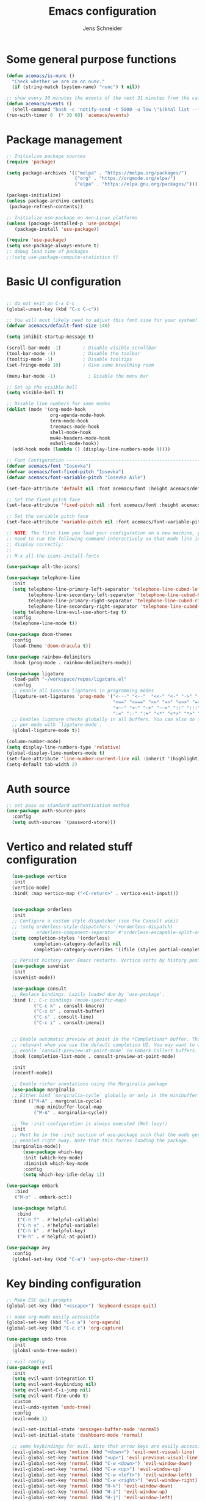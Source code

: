 #+title: Emacs configuration
#+author: Jens Schneider
#+property: header-args :tangle "~/.emacs.d/init.el"

* Some general purpose functions
#+begin_src emacs-lisp
  (defun acemacs/is-nunc ()
    "Check whether we are on on nunc."
    (if (string-match (system-name) "nunc") t nil))

  ;; show every 30 minutes the events of the next 31 minutes from the calendar
  (defun acemacs/events ()
    (shell-command "bash -c 'notify-send -t 5000 -u low \"$(khal list --format \"{start-time} : {title}\" now 31m)\"'"))
  (run-with-timer 0  (* 30 60) 'acemacs/events)
#+end_src
* Package management
 #+begin_src emacs-lisp
;; Initialize package sources
(require 'package)

(setq package-archives '(("melpa" . "https://melpa.org/packages/")
                         ("org" . "https://orgmode.org/elpa/")
                         ("elpa" . "https://elpa.gnu.org/packages/")))

(package-initialize)
(unless package-archive-contents
 (package-refresh-contents))

;; Initialize use-package on non-Linux platforms
(unless (package-installed-p 'use-package)
   (package-install 'use-package))

(require 'use-package)
(setq use-package-always-ensure t)
;; debug load time of packages
;;(setq use-package-compute-statistics t)
#+end_src

* Basic UI configuration
#+begin_src emacs-lisp

  ;; do not exit on C-x C-c
  (global-unset-key (kbd "C-x C-c"))

  ;; You will most likely need to adjust this font size for your system!
  (defvar acemacs/default-font-size 140)

  (setq inhibit-startup-message t)

  (scroll-bar-mode -1)        ; Disable visible scrollbar
  (tool-bar-mode -1)          ; Disable the toolbar
  (tooltip-mode -1)           ; Disable tooltips
  (set-fringe-mode 10)        ; Give some breathing room

  (menu-bar-mode -1)            ; Disable the menu bar

  ;; Set up the visible bell
  (setq visible-bell t)

  ;; Disable line numbers for some modes
  (dolist (mode '(org-mode-hook
                  org-agenda-mode-hook
                  term-mode-hook
                  treemacs-mode-hook
                  shell-mode-hook
                  mu4e-headers-mode-hook
                  eshell-mode-hook))
    (add-hook mode (lambda () (display-line-numbers-mode 0))))

  ;; Font Configuration ----------------------------------------------------------
  (defvar acemacs/font "Iosevka")
  (defvar acemacs/font-fixed-pitch "Iosevka")
  (defvar acemacs/font-variable-pitch "Iosevka Aile")

  (set-face-attribute 'default nil :font acemacs/font :height acemacs/default-font-size)

  ;; Set the fixed pitch face
  (set-face-attribute 'fixed-pitch nil :font acemacs/font :height acemacs/default-font-size)

  ;; Set the variable pitch face
  (set-face-attribute 'variable-pitch nil :font acemacs/font-variable-pitch :height acemacs/default-font-size)

  ;; NOTE: The first time you load your configuration on a new machine, you'll
  ;; need to run the following command interactively so that mode line icons
  ;; display correctly:
  ;;
  ;; M-x all-the-icons-install-fonts

  (use-package all-the-icons)

  (use-package telephone-line
    :init
    (setq telephone-line-primary-left-separator 'telephone-line-cubed-left
          telephone-line-secondary-left-separator 'telephone-line-cubed-hollow-left
          telephone-line-primary-right-separator 'telephone-line-cubed-right
          telephone-line-secondary-right-separator 'telephone-line-cubed-hollow-right)
    (setq telephone-line-evil-use-short-tag t)
    :config
    (telephone-line-mode t))

  (use-package doom-themes
    :config
    (load-theme 'doom-dracula t))

  (use-package rainbow-delimiters
    :hook (prog-mode . rainbow-delimiters-mode))

  (use-package ligature
    :load-path "~/workspace/repos/ligature.el"
    :config
    ;; Enable all Iosevka ligatures in programming modes
    (ligature-set-ligatures 'prog-mode '("<---" "<--"  "<<-" "<-" "->" "-->" "--->" "<->" "<-->" "<--->" "<---->" "<!--"
                                         "<==" "<===" "<=" "=>" "=>>" "==>" "===>" ">=" "<=>" "<==>" "<===>" "<====>" "<!---"
                                         "<~~" "<~" "~>" "~~>" "::" ":::" "==" "!=" "===" "!=="
                                         ":=" ":-" ":+" "<*" "<*>" "*>" "<|" "<|>" "|>" "+:" "-:" "=:" "<******>" "++" "+++"))
    ;; Enables ligature checks globally in all buffers. You can also do it
    ;; per mode with `ligature-mode'.
    (global-ligature-mode t))

  (column-number-mode)
  (setq display-line-numbers-type 'relative)
  (global-display-line-numbers-mode t)
  (set-face-attribute 'line-number-current-line nil :inherit '(highlight))
  (setq-default tab-width 2)
#+end_src

* Auth source
#+begin_src emacs-lisp
  ;; set pass as standard authentication method
  (use-package auth-source-pass
    :config
    (setq auth-sources '(password-store)))
#+end_src
* Vertico and related stuff configuration
#+begin_src emacs-lisp
      (use-package vertico
      :init
      (vertico-mode)
      :bind( :map vertico-map ("<C-return>" . vertico-exit-input)))


      (use-package orderless
      :init
      ;; Configure a custom style dispatcher (see the Consult wiki)
      ;; (setq orderless-style-dispatchers '(+orderless-dispatch)
      ;;       orderless-component-separator #'orderless-escapable-split-on-space)
      (setq completion-styles '(orderless)
              completion-category-defaults nil
              completion-category-overrides '((file (styles partial-completion)))))

      ;; Persist history over Emacs restarts. Vertico sorts by history position.
      (use-package savehist
      :init
      (savehist-mode))

      (use-package consult
      ;; Replace bindings. Lazily loaded due by `use-package'.
      :bind (;; C-c bindings (mode-specific-map)
              ("C-c k" . consult-kmacro)
              ("C-x b" . consult-buffer)
              ("C-s" . consult-line)
              ("C-c i" . consult-imenu))


      ;; Enable automatic preview at point in the *Completions* buffer. This is
      ;; relevant when you use the default completion UI. You may want to also
      ;; enable `consult-preview-at-point-mode` in Embark Collect buffers.
      :hook (completion-list-mode . consult-preview-at-point-mode)

      :init
      (recentf-mode))

      ;; Enable richer annotations using the Marginalia package
      (use-package marginalia
      ;; Either bind `marginalia-cycle` globally or only in the minibuffer
      :bind (("M-A" . marginalia-cycle)
              :map minibuffer-local-map
              ("M-A" . marginalia-cycle))

      ;; The :init configuration is always executed (Not lazy!)
      :init
      ;; Must be in the :init section of use-package such that the mode gets
      ;; enabled right away. Note that this forces loading the package.
      (marginalia-mode))
          (use-package which-key
          :init (which-key-mode)
          :diminish which-key-mode
          :config
          (setq which-key-idle-delay 1))

    (use-package embark
       :bind
       ("M-o" . embark-act))

      (use-package helpful
        :bind
        ("C-h f" . #'helpful-callable)
        ("C-h v" . #'helpful-variable)
        ("C-h k" . #'helpful-key)
        ("H-h" . #'helpful-at-point))

    (use-package avy
      :config
      (global-set-key (kbd "C-a") 'avy-goto-char-timer))
#+end_src
* Key binding configuration
#+begin_src emacs-lisp
  ;; Make ESC quit prompts
  (global-set-key (kbd "<escape>") 'keyboard-escape-quit)

  ;; make org-mode easily accessible
  (global-set-key (kbd "C-c a") 'org-agenda)
  (global-set-key (kbd "C-c c") 'org-capture)

  (use-package undo-tree
    :init
    (global-undo-tree-mode))

  ;; evil config
  (use-package evil
    :init
    (setq evil-want-integration t)
    (setq evil-want-keybinding nil)
    (setq evil-want-C-i-jump nil)
    (setq evil-want-fine-undo t)
    :custom
    (evil-undo-system 'undo-tree)
    :config
    (evil-mode 1)

    (evil-set-initial-state 'messages-buffer-mode 'normal)
    (evil-set-initial-state 'dashboard-mode 'normal)

    ;; some keybindings for evil. Note that arrow keys are easily accessible on the UHK
    (evil-global-set-key 'motion (kbd "<down>") 'evil-next-visual-line)
    (evil-global-set-key 'motion (kbd "<up>") 'evil-previous-visual-line)
    (evil-global-set-key 'normal (kbd "C-w <down>") 'evil-window-down)
    (evil-global-set-key 'normal (kbd "C-w <up>") 'evil-window-up)
    (evil-global-set-key 'normal (kbd "C-w <left>") 'evil-window-left)
    (evil-global-set-key 'normal (kbd "C-w <right>") 'evil-window-right)
    (evil-global-set-key 'normal (kbd "H-k") 'evil-window-down)
    (evil-global-set-key 'normal (kbd "H-i") 'evil-window-up)
    (evil-global-set-key 'normal (kbd "H-j") 'evil-window-left)
    (evil-global-set-key 'normal (kbd "H-l") 'evil-window-right)
    (evil-global-set-key 'normal (kbd "H-c") 'evil-window-delete)
    (evil-global-set-key 'normal (kbd "H-v") 'evil-window-vsplit)
    (evil-global-set-key 'normal (kbd "H-s") 'evil-window-split))

  (use-package evil-collection
    :after evil
    :config
    (evil-collection-init))
#+end_src

* Dired
#+begin_src emacs-lisp
  (use-package dired
    :ensure nil
    :commands (dired dired-jump)
    :bind (("C-x C-j" . dired-jump))
    :custom ((dired-listing-switches "-agho --group-directories-first"))
    :config
    (evil-collection-define-key 'normal 'dired-mode-map
      "h" 'dired-single-up-directory
      "l" 'dired-single-buffer))

  (use-package dired-single)

  (use-package all-the-icons-dired
    :hook (dired-mode . all-the-icons-dired-mode))

  (use-package dired-hide-dotfiles
    :hook (dired-mode . dired-hide-dotfiles-mode)
    :config
    (evil-collection-define-key 'normal 'dired-mode-map
      "H" 'dired-hide-dotfiles-mode))
#+end_src

* Email / mu4e
#+begin_src emacs-lisp
  (use-package mu4e
    :commands mu4e
    :defer t
    :ensure nil
    :config
    (make-directory "~/email/posteo" t)
    (make-directory "~/email/ient" t)
    (make-directory "~/email/rwth" t)
    (setq message-send-mail-function 'smtpmail-send-it)
    (setq	user-full-name "Jens Schneider" )
    (setq mu4e-contexts
          `( ,(make-mu4e-context
               :name "Posteo"
               :enter-func (lambda () (mu4e-message "Entering Posteo context"))
               :leave-func (lambda () (mu4e-message "Leaving Posteo context"))
               ;; we match based on the contact-fields of the message
               :match-func (lambda (msg)
                             (when msg
                               (mu4e-message-contact-field-matches msg
                                                                   :to "jens.schneider.ac@posteo.de")))
               :vars '( ( user-mail-address	   . "jens.schneider.ac@posteo.de"  )
                        ( mu4e-compose-signature-auto-include . nil)
                        ( mu4e-compose-signature . "Dr.-Ing. Jens Schneider\nwww.saturnv.de")
                        ( mu4e-sent-folder      . "/posteo/Sent" )
                        ( mu4e-trash-folder     . "/posteo/Trash" )
                        ( mu4e-drafts-folder    . "/posteo/Drafts" )
                        ( mu4e-refile-folder    . "/posteo/Archive" )
                        ( smtpmail-smtp-user    . "jens.schneider.ac@posteo.de" )
                        ( smtpmail-smtp-server  . "posteo.de")
                        ( smtpmail-smtp-service . 587)
                        (mu4e-maildir-shortcuts . ( ("/posteo/Inbox"   . ?i)
                                                    ("/posteo/Sent"    . ?s)
                                                    ("/posteo/Archive" . ?a)
                                                    ("/posteo/Trash"   . ?t)
                                                    ("/posteo/Drafts"   . ?d) ))))
             , (make-mu4e-context
                :name "23Tec"
                :enter-func (lambda () (mu4e-message "Entering 23Tec context"))
                :leave-func (lambda () (mu4e-message "Leaving 23Tec context"))
                ;; we match based on the contact-fields of the message
                :match-func (lambda (msg)
                              (when msg
                                (mu4e-message-contact-field-matches msg
                                                                    :to "schneider@23technologies.cloud")))
                :vars '( ( user-mail-address	   . "schneider@23technologies.cloud"  )
                         ( mu4e-compose-signature-auto-include . nil)
                         ( mu4e-compose-signature . "Dr.-Ing. Jens Schneider
  Software Engineer\n
  Mail: schneider@23technologies.cloud 
  Web: https://23technologies.cloud\n
  23 Technologies GmbH
  Teckstraße 62 / 70190 Stuttgart / Deutschland\n
  Geschäftsführer: Christian Berendt
  Unternehmenssitz: Stuttgart
  Amtsgericht: Stuttgart, HRB 776151")
                         ( mu4e-sent-folder      . "/23Tec/Sent" )
                         ( mu4e-trash-folder     . "/23Tec/Trash" )
                         ( mu4e-drafts-folder    . "/23Tec/Drafts" )
                         ( mu4e-refile-folder    . "/23Tec/Archive" )
                         ( smtpmail-smtp-user    . "schneider@23technologies.cloud" )
                         ( smtpmail-smtp-server  . "mail.your-server.de")
                         ( smtpmail-default-smtp-server . "mail.your-server.de" )
                         ( smtpmail-smtp-service . 587)
                         (mu4e-maildir-shortcuts . ( ("/23Tec/Inbox"   . ?i)
                                                     ("/23Tec/Sent"    . ?s)
                                                     ("/23Tec/Archive" . ?a)
                                                     ("/23Tec/Trash"   . ?t)
                                                     ("/23Tec/Drafts"   . ?d) ))))
             ,(make-mu4e-context
               :name "Rwth"
               :enter-func (lambda () (mu4e-message "Entering Rwth context"))
               :leave-func (lambda () (mu4e-message "Leaving Rwth context"))
               ;; we match based on the contact-fields of the message
               :match-func (lambda (msg)
                             (when msg
                               (mu4e-message-contact-field-matches msg
                                                                   :to "jens.schneider1@rwth-aachen.de")))
               :vars '( ( user-mail-address	   . "jens.schneider1@rwth-aachen.de"  )
                        ( mu4e-sent-folder      . "/rwth/Sent Items" )
                        ( mu4e-trash-folder     . "/rwth/Deleted Items" )
                        ( mu4e-drafts-folder    . "/rwth/Drafts" )
                        ( mu4e-refile-folder    . "/rwth/Archive" )
                        ( smtpmail-smtp-user    . "js199426@rwth-aachen.de" )
                        ( smtpmail-smtp-server  . "mail.rwth-aachen.de")
                        ( smtpmail-smtp-service . 587)
                        (mu4e-maildir-shortcuts . ( ("/rwth/Inbox"         . ?i)
                                                    ("/rwth/Sent Items"    . ?s)
                                                    ("/rwth/Archive"       . ?a)
                                                    ("/rwth/Deleted Items" . ?t)
                                                    ("/rwth/Drafts"         . ?d) ))))
             ,(make-mu4e-context
               :name "Ient"
               :enter-func (lambda () (mu4e-message "Entering Ient context"))
               :leave-func (lambda () (mu4e-message "Leaving Ient context"))
               ;; we match based on the contact-fields of the message
               :match-func (lambda (msg)
                             (when msg
                               (mu4e-message-contact-field-matches msg
                                                                   :to "schneider@ient.rwth-aachen.de")))
               :vars '( ( user-mail-address	   . "schneider@ient.rwth-aachen.de"  )
                        ( mu4e-compose-signature-auto-include . nil)
                        ( mu4e-compose-signature . "Jens Schneider
    Researcher\n
    IENT – Institut für Nachrichtentechnik
    RWTH Aachen University
    Melatener Str. 23
    52074 Aachen
    schneider@ient.rwth-aachen.de
    www.ient.rwth-aachen.de")
                        ( mu4e-sent-folder      . "/ient/Sent Items" )
                        ( mu4e-trash-folder     . "/ient/Deleted Items" )
                        ( mu4e-drafts-folder    . "/ient/Drafts" )
                        ( mu4e-refile-folder    . "/ient/Archive" )
                        ( smtpmail-smtp-user    . "js199426@ient.rwth-aachen.de" )
                        ( smtpmail-smtp-server  . "mail.rwth-aachen.de")
                        ( smtpmail-smtp-service . 587)
                        (mu4e-maildir-shortcuts . ( ("/ient/Inbox"         . ?i)
                                                    ("/ient/Sent Items"    . ?s)
                                                    ("/ient/Archive"       . ?a)
                                                    ("/ient/Deleted Items" . ?t)
                                                    ("/ient/Drafts"         . ?d) ))))
             ))
    ;; work with mbsync
    (setq mu4e-get-mail-command "mbsync -a") 
    (setq mu4e-change-filenames-when-moving t)

    ;; don't keep message buffers around
    (setq message-kill-buffer-on-exit t)

    ;; set mu4e-view-fields 
    (setq mu4e-view-fields '(:from :to :cc :bcc :subject :date :maildir :tags :attachments :signature :decryption))

    ;; don't show related messages and threads by default. Toggle them with z r and z t
    (setq mu4e-headers-include-related nil)
    (setq mu4e-headers-show-threads nil))

  ;;store org-mode links to messages
  (use-package org-mu4e
    :ensure nil
    :after mu4e
    :config
    ;;store link to message if in header view, not to header query
    (setq org-mu4e-link-query-in-headers-mode nil))
#+end_src

* Org mode configuration
#+begin_src emacs-lisp
  (defun acemacs/org-mode-setup ()
    (org-indent-mode)
    (variable-pitch-mode 1)
    (visual-line-mode 1))

  (defun acemacs/org-font-setup ()
    ;; Replace list hyphen with dot
    (font-lock-add-keywords 'org-mode
                            '(("^ *\\([-]\\) "
                               (0 (prog1 () (compose-region (match-beginning 1) (match-end 1) "•"))))))

    ;; Set faces for heading levels
    (dolist (face '((org-level-1 . 1.2)
                    (org-level-2 . 1.1)
                    (org-level-3 . 1.05)
                    (org-level-4 . 1.0)
                    (org-level-5 . 1.1)
                    (org-level-6 . 1.1)
                    (org-level-7 . 1.1)
                    (org-level-8 . 1.1)))
      (set-face-attribute (car face) nil :font acemacs/font-variable-pitch :weight 'regular :height (cdr face)))

    ;; Ensure that anything that should be fixed-pitch in Org files appears that way
    (set-face-attribute 'org-block nil :foreground nil :inherit 'fixed-pitch)
    (set-face-attribute 'org-code nil   :inherit '(shadow fixed-pitch))
    (set-face-attribute 'org-table nil   :inherit '(shadow fixed-pitch))
    (set-face-attribute 'org-verbatim nil :inherit '(shadow fixed-pitch))
    (set-face-attribute 'org-special-keyword nil :inherit '(font-lock-comment-face fixed-pitch))
    (set-face-attribute 'org-meta-line nil :inherit '(font-lock-comment-face fixed-pitch))
    (set-face-attribute 'org-checkbox nil :inherit 'fixed-pitch))

  ;; show todays calendar events, when opening org agenda
  (defun acemacs/agenda-hook ()
    (shell-command "bash -c 'notify-send -t 60000 -u low \"$(khal list --format \"{start-time} : {title}\" today today)\"'"))

  ;; helper function for org-publish. Show the date of a post on the blog sitemap
  (defun acemacs/site-format-entry (entry style project)
      (format "[[file:%s][%s]] --- %s"
              entry
              (org-publish-find-title entry project)
              (format-time-string "%Y-%m-%d" (org-publish-find-date entry project))))

  (use-package org
    :hook
    (org-mode . acemacs/org-mode-setup)
    (org-agenda-mode . acemacs/agenda-hook)
    :ensure t
    :config
    (setq org-ellipsis " ▾")

    (setq org-agenda-start-with-log-mode t)
    (setq org-log-done 'time)
    (setq org-log-into-drawer t)
    (setq org-agenda-span 'day)
    (setq org-agenda-files
          '("~/org/"))

    (require 'org-habit)
    (add-to-list 'org-modules 'org-habit)
    (setq org-habit-graph-column 60)

    (require 'org-protocol)

    (setq org-todo-keywords
          '((sequence "TODO(t)" "NEXT(n)" "ACTIVE(a)" "REVIEW(v)" "WAIT(w)" "|" "DONE(d!)" "CANC(c!)")))

    ;; Save Org buffers after refiling!
    (advice-add 'org-refile :after 'org-save-all-org-buffers)

  (setq org-capture-templates
    '(("g" "general")
        ("gt" "todo" entry (file+headline "~/org/todo.org" "Tasks")
         "* TODO %?\n")
        ("gm" "todo mail" entry (file+headline "~/org/todo.org" "Tasks")
         "* TODO %?\n from %a")
      ("w" "work")
        ("wt" "todo" entry (file+headline "~/org/work.org" "Todo")
         "* TODO %?\n")
      ("t" "tvv")
        ("tt" "todo" entry (file+headline "~/org/todo.org" "Todo")
         "* TODO %?\n")
        ("tm" "todo mail" entry (file+headline "~/org/tvv.org" "Inbox")
         "* TODO %?\n from %a")
      ))

    (setq org-tag-alist
      '((:startgroup)
         ; Put mutually exclusive tags here
         (:endgroup)
         ("@home" . ?H)
         ("@work" . ?W)
         ("@tvv" .  ?T)
         ("@others" . ?O)
         ("idea" . ?i)))

    (setq org-html-doctype "html5"
          org-html-htmlize-output-type 'css)

    (setq org-publish-project-alist
        '(("orgfiles_blog"
           :base-directory "~/Documents/workspace/website/org"
           :base-extension "org"
           :publishing-directory "/ssh:labora:~/Dokumente/website/posts"
           :publishing-function org-html-publish-to-html
           :headline-levels 3
           :section-numbers nil
           :with-toc nil
           :with-date t
           :auto-sitemap t
           :sitemap-filename "blog.org"
           :sitemap-title "Blog"
           :sitemap-sort-files anti-chronologically
           :sitemap-format-entry acemacs/site-format-entry
           :sitemap-file-entry-format "%d - %t"
           :html-head "<link rel=\"stylesheet\" type=\"text/css\" href=\"../org-style.css\" />
                       <link rel=\"stylesheet\" type=\"text/css\" href=\"../custom_style.css\" />
                       <link rel=\"stylesheet\" type=\"text/css\" href=\"../fonts/webfont-iosevka-5.0.1/iosevka.css\" />
                       <link rel=\"stylesheet\" type=\"text/css\" href=\"../fonts/webfont-iosevka-aile-4.0.0/iosevka-aile.css\" />"
           :html-postamble nil)

          ("images_blog"
           :base-directory "~/Documents/workspace/website/org/img"
           :base-extension "jpg\\|gif\\|png"
           :publishing-directory "/ssh:labora:~/Dokumente/website/posts/img"
           :publishing-function org-publish-attachment)

          ("blog" :components ("orgfiles_blog" "images_blog" ))))

    (org-babel-do-load-languages
     'org-babel-load-languages
     '((emacs-lisp . t)
       (matlab . t)
       (latex . t)))

    (acemacs/org-font-setup))

  (use-package org-bullets
    :after org
    :hook (org-mode . org-bullets-mode)
    :custom
    (org-bullets-bullet-list '("◉" "○" "●" "○" "●" "○" "●")))

  (use-package htmlize)

  (use-package org-download
  :after org)

  (use-package org-tree-slide
    :defer t)
#+end_src

* Org roam
#+begin_src emacs-lisp
  (use-package org-roam
    :config
    (require 'org-roam-protocol)
    (setq org-id-extra-files (org-roam--list-files-find "find" org-roam-directory))
    :init
    (setq org-roam-v2-ack t)
    :custom
    (org-roam-directory "~/org/notes")
    :bind
    (   (("C-c n l" . org-roam-buffer-toggle)
         ("C-c n f" . org-roam-node-find)
         ("C-c n g" . org-roam-graph)
         ("C-c n i" . org-roam-node-insert)
         ("C-c n I" . org-roam-insert-immediate))))

  (use-package org-roam-ui
    :after org-roam
    :config
    (setq org-roam-ui-sync-theme t
          org-roam-ui-follow t
          org-roam-ui-update-on-save t
          org-roam-ui-open-on-start t))
#+end_src
* Completion and snippets
#+begin_src emacs-lisp
  ;; append yasnippet support as described in the following link
  ;; https://www.reddit.com/r/emacs/comments/3r9fic/best_practicestip_for_companymode_andor_yasnippet/
  (defvar company-mode/enable-yas t "Enable yasnippet for all backends.")
  (defun company-mode/backend-with-yas (backend)
    (if (or (not company-mode/enable-yas) (and (listp backend) (member 'company-yasnippet backend)))
        backend
      (append (if (consp backend) backend (list backend))
              '(:with company-yasnippet))))

  (use-package company
    :demand t
    :bind (:map company-active-map
                ("<tab>" . company-complete-selection)
                ("<down>" . company-select-next))
    :custom
    (company-minimum-prefix-length 1)
    (company-idle-delay 0.1)
    :config
    (global-set-key (kbd "TAB") #'company-indent-or-complete-common)
    :hook
    (prog-mode . company-mode))

  ;;  (use-package company-bibtex
  ;;    :after company
  ;;    :config
  ;;    (setq company-bibtex-bibliography "/home/urbi/Documents/diss/references.bib")
  ;;    (add-to-list 'company-backends 'company-bibtex))
  ;;
  ;;  (use-package company-lua
  ;;    :config
  ;;    (add-to-list 'company-backends 'company-lua))

  ;; (setq company-backends (mapcar #'company-mode/backend-with-yas company-backends))

  (use-package company-box
    :hook (company-mode . company-box-mode))

  ;; snippets and advanced syntax checking
  (use-package yasnippet
    :config
    (yas-global-mode))

  (use-package yasnippet-snippets
    :after yasnippet)
#+end_src
* Programming / Development
** General
#+begin_src emacs-lisp
  (defun base64-encode-region-prefix-arg (&rest _args)
    "Pass prefix arg as third arg to `base64-encode-region'."
    (interactive "r\nP"))
  (advice-add 'base64-encode-region :before #'base64-encode-region-prefix-arg)

  (setq comint-terminfo-terminal "xterm-256color")

  (defun endless/colorize-compilation ()
    "Colorize from `compilation-filter-start' to `point'."
    (let ((inhibit-read-only t))
      (ansi-color-apply-on-region
       compilation-filter-start (point))))

  (add-hook 'compilation-filter-hook
            #'endless/colorize-compilation)

  (defun copy-line-path ()
    (interactive)
    (kill-new (concat (file-relative-name buffer-file-name (projectile-project-root)) ":" (number-to-string (line-number-at-pos)))))

#+end_src
** GUD
#+begin_src emacs-lisp
  ;; keep it here, however atm I don't like it
  ;; (defvar gud-overlay
  ;;   (let* ((ov (make-overlay (point-min) (point-min))))
  ;;     (overlay-put ov 'face 'secondary-selection)
  ;;     ov)
  ;;   "Overlay variable for GUD highlighting.")

  ;; (defadvice gud-display-line (after my-gud-highlight act)
  ;;   "Highlight current line."
  ;;   (let* ((ov gud-overlay)
  ;;          (bf (gud-find-file true-file)))
  ;;     (with-current-buffer bf
  ;;       (move-overlay ov (line-beginning-position) (line-beginning-position 2)
  ;;     ;;(move-overlay ov (line-beginning-position) (line-end-position)
  ;;                     (current-buffer)))))

  ;; (defun gud-kill-buffer ()
  ;;   (if (derived-mode-p 'gud-mode)
  ;;       (delete-overlay gud-overlay)))

  ;; (add-hook 'kill-buffer-hook 'gud-kill-buffer)
#+end_src
** Projectile
#+begin_src emacs-lisp
  (use-package projectile
    :diminish projectile-mode
    :config (projectile-mode)
    :custom ((projectile-completion-system 'ivy))
    :bind-keymap
    ("C-c p" . projectile-command-map)
    :init
    (when (file-directory-p "~/Software")
      (setq projectile-project-search-path '("~/Software")))
    (setq projectile-switch-project-action #'projectile-dired))

  (use-package projectile-ripgrep
    :after projectile)
#+end_src
** Cmake
#+begin_src emacs-lisp
    (use-package cmake-mode
        :defer t)
#+end_src
** Magit and forge
#+begin_src emacs-lisp
  (use-package magit
    :defer t
    :hook
    (magit-mode . visual-line-mode)
    :custom
    (magit-blame-echo-style 'headings)
    (magit-display-buffer-function #'magit-display-buffer-same-window-except-diff-v1)
    (magit-diff-refine-hunk t))

  ;; work with gitlab forges
  (use-package forge
    :defer t
    :config
    (add-to-list 'forge-alist '("git.rwth-aachen.de" "git.rwth-aachen.de/api/v4" "git.rwth-aachen.de" forge-gitlab-repository))
    (add-to-list 'forge-alist '("github.com" "api.github.com" "github.com" forge-github-repository)))
#+end_src
** eglot
#+begin_src emacs-lisp
  (use-package eglot
    :after company
    :init
    (setq-default eglot-workspace-configuration '((:gopls . (:usePlaceholders t))))
    :config
    (add-to-list 'eglot-server-programs '(tex-mode . ("digestif")))
    ;; this was somehow required when running eglot in some Go projects
    (setq max-specpdl-size 32000)
    (setq max-lisp-eval-depth 8000)
    :hook
    ((LaTeX-mode . eglot-ensure)
    (c++-mode . eglot-ensure)
    (c-mode . eglot-ensure)
    ))
#+end_src
** c/c++
#+begin_src emacs-lisp
  (use-package c++-mode
    :defer t
    :ensure nil)

  (use-package c-mode
    :defer t
    :ensure nil)
#+end_src
** python
#+begin_src emacs-lisp
  (use-package elpy
      :defer t
      :custom
      (elpy-formatter "black")
      (elpy-rpc-timeout 10)
      :init
      (advice-add 'python-mode :before 'elpy-enable))
      :config
      (setq python-shell-interpreter "ipython")
      (setq python-shell-interpreter-args "-i --simple-prompt")

  (use-package pyenv-mode
    :defer t)
#+end_src

** Jupyter notebook interaction
#+begin_src emacs-lisp
  (use-package ein
    :defer t)
#+end_src
** Yaml
#+begin_src emacs-lisp
  (use-package yaml-mode)
#+end_src
** LaTeX
#+begin_src emacs-lisp
    (use-package tex
      :defer t
      :ensure auctex
      :hook
      (LaTeX-mode . (lambda () (flyspell-mode) (company-mode)))
      :config
      (TeX-source-correlate-mode)
      :custom
      (TeX-command-extra-options "--shell-escape")
      (TeX-source-correlate-start-server t))

    ;; ivy bibtex
    (use-package ivy-bibtex
      :commands
      (ivy-bibtex)
      :custom
      (bibtex-completion-bibliography "~/Documents/diss/references.bib"))
  ;; tikz
(use-package tikz)
#+end_src
** Lua
Use lua5.3 for now, as e.g. the "see" package works only for lua5.3
#+begin_src emacs-lisp
  (use-package lua-mode
    :config
    (setenv "LUA_PATH"
            "/usr/share/lua/5.3/?.lua;/usr/share/lua/5.3/?/init.lua;/usr/lib/lua/5.3/?.lua;/usr/lib/lua/5.3/?/init.lua;./?.lua;./?/init.lua;/home/urbi/.luarocks/share/lua/5.3/?.lua;/home/urbi/.luarocks/share/lua/5.3/?/init.lua")
    (setenv "LUA_CPATH"
            "/usr/lib/lua/5.3/?.so;/usr/lib/lua/5.3/loadall.so;./?.so;/home/urbi/.luarocks/lib/lua/5.3/?.so")
    (setq lua-default-application "lua5.3")
    )
#+end_src
** Nix 
#+begin_src emacs-lisp
  (use-package nix-mode)
#+end_src emacs-lisp
** Go
#+begin_src emacs-lisp
  (use-package go-mode)
  (use-package go-dlv)
#+end_src

** Formatting 
#+begin_src emacs-lisp
(use-package format-all)
#+end_src
** Vterm
#+begin_src emacs-lisp
  (use-package vterm
     :init
     (require 'sh-script)
     :config
     ;; see https://www.reddit.com/r/emacs/comments/op4fcm/send_command_to_vterm_and_execute_it/
     ;; sh-send-line-or-region-and-step
     (defun acemacs/vterm-execute-current-line ()
        "Insert text of current line in vterm and execute."
        (interactive)
        (let (from to end)
            (if (use-region-p)
                (setq from (region-beginning)
                    to (region-end)
                    end to)
            (setq from (line-beginning-position)
                    to (line-end-position)
                    end (1+ to)))
            (setq command (buffer-substring from to))
            (let ((buf (current-buffer)))
            (unless (get-buffer vterm-buffer-name)
                (vterm-other-window))
            (display-buffer vterm-buffer-name t)
            (switch-to-buffer-other-window vterm-buffer-name)
            (vterm--goto-line -1)
            (vterm-send-string command t)
            (vterm-send-return)
            (switch-to-buffer-other-window buf)
            )))
      :bind (:map sh-mode-map ("C-c C-n" . acemacs/vterm-execute-current-line)))
#+end_src
* Spell checking
#+begin_src emacs-lisp
  (use-package ispell
    :ensure nil
    :config
    (setq ispell-program-name "hunspell")
    (setq ispell-local-dictionary "combined")
    (setq ispell-local-dictionary-alist '(("combined" "[[:alpha:]]" "[^[:alpha:]]" "[']" nil ("-d" "en_US,de_DE") nil utf-8)))
    ;; new variable `ispell-hunspell-dictionary-alist' is defined in Emacs
    ;; If it's nil, Emacs tries to automatically set up the dictionaries.
    (when (boundp 'ispell-hunspell-dictionary-alist)
      (setq ispell-hunspell-dictionary-alist ispell-local-dictionary-alist)))
#+end_src

* Start server
#+begin_src emacs-lisp
  (server-start)
#+end_src
